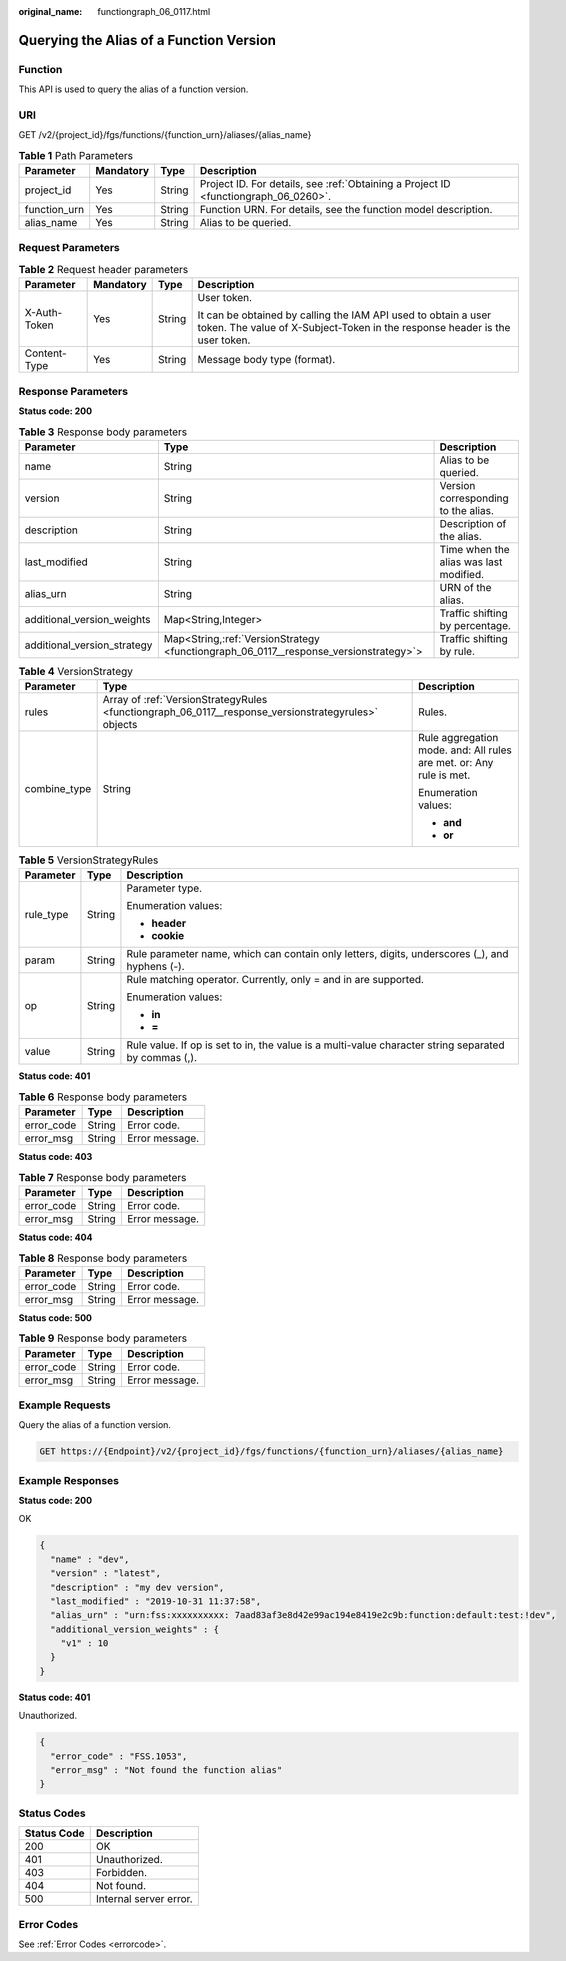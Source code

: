 :original_name: functiongraph_06_0117.html

.. _functiongraph_06_0117:

Querying the Alias of a Function Version
========================================

Function
--------

This API is used to query the alias of a function version.

URI
---

GET /v2/{project_id}/fgs/functions/{function_urn}/aliases/{alias_name}

.. table:: **Table 1** Path Parameters

   +--------------+-----------+--------+-------------------------------------------------------------------------------------+
   | Parameter    | Mandatory | Type   | Description                                                                         |
   +==============+===========+========+=====================================================================================+
   | project_id   | Yes       | String | Project ID. For details, see :ref:`Obtaining a Project ID <functiongraph_06_0260>`. |
   +--------------+-----------+--------+-------------------------------------------------------------------------------------+
   | function_urn | Yes       | String | Function URN. For details, see the function model description.                      |
   +--------------+-----------+--------+-------------------------------------------------------------------------------------+
   | alias_name   | Yes       | String | Alias to be queried.                                                                |
   +--------------+-----------+--------+-------------------------------------------------------------------------------------+

Request Parameters
------------------

.. table:: **Table 2** Request header parameters

   +-----------------+-----------------+-----------------+-----------------------------------------------------------------------------------------------------------------------------------------------+
   | Parameter       | Mandatory       | Type            | Description                                                                                                                                   |
   +=================+=================+=================+===============================================================================================================================================+
   | X-Auth-Token    | Yes             | String          | User token.                                                                                                                                   |
   |                 |                 |                 |                                                                                                                                               |
   |                 |                 |                 | It can be obtained by calling the IAM API used to obtain a user token. The value of X-Subject-Token in the response header is the user token. |
   +-----------------+-----------------+-----------------+-----------------------------------------------------------------------------------------------------------------------------------------------+
   | Content-Type    | Yes             | String          | Message body type (format).                                                                                                                   |
   +-----------------+-----------------+-----------------+-----------------------------------------------------------------------------------------------------------------------------------------------+

Response Parameters
-------------------

**Status code: 200**

.. table:: **Table 3** Response body parameters

   +-----------------------------+----------------------------------------------------------------------------------------+----------------------------------------+
   | Parameter                   | Type                                                                                   | Description                            |
   +=============================+========================================================================================+========================================+
   | name                        | String                                                                                 | Alias to be queried.                   |
   +-----------------------------+----------------------------------------------------------------------------------------+----------------------------------------+
   | version                     | String                                                                                 | Version corresponding to the alias.    |
   +-----------------------------+----------------------------------------------------------------------------------------+----------------------------------------+
   | description                 | String                                                                                 | Description of the alias.              |
   +-----------------------------+----------------------------------------------------------------------------------------+----------------------------------------+
   | last_modified               | String                                                                                 | Time when the alias was last modified. |
   +-----------------------------+----------------------------------------------------------------------------------------+----------------------------------------+
   | alias_urn                   | String                                                                                 | URN of the alias.                      |
   +-----------------------------+----------------------------------------------------------------------------------------+----------------------------------------+
   | additional_version_weights  | Map<String,Integer>                                                                    | Traffic shifting by percentage.        |
   +-----------------------------+----------------------------------------------------------------------------------------+----------------------------------------+
   | additional_version_strategy | Map<String,\ :ref:`VersionStrategy <functiongraph_06_0117__response_versionstrategy>`> | Traffic shifting by rule.              |
   +-----------------------------+----------------------------------------------------------------------------------------+----------------------------------------+

.. _functiongraph_06_0117__response_versionstrategy:

.. table:: **Table 4** VersionStrategy

   +-----------------------+-----------------------------------------------------------------------------------------------------+---------------------------------------------------------------------+
   | Parameter             | Type                                                                                                | Description                                                         |
   +=======================+=====================================================================================================+=====================================================================+
   | rules                 | Array of :ref:`VersionStrategyRules <functiongraph_06_0117__response_versionstrategyrules>` objects | Rules.                                                              |
   +-----------------------+-----------------------------------------------------------------------------------------------------+---------------------------------------------------------------------+
   | combine_type          | String                                                                                              | Rule aggregation mode. and: All rules are met. or: Any rule is met. |
   |                       |                                                                                                     |                                                                     |
   |                       |                                                                                                     | Enumeration values:                                                 |
   |                       |                                                                                                     |                                                                     |
   |                       |                                                                                                     | -  **and**                                                          |
   |                       |                                                                                                     |                                                                     |
   |                       |                                                                                                     | -  **or**                                                           |
   +-----------------------+-----------------------------------------------------------------------------------------------------+---------------------------------------------------------------------+

.. _functiongraph_06_0117__response_versionstrategyrules:

.. table:: **Table 5** VersionStrategyRules

   +-----------------------+-----------------------+------------------------------------------------------------------------------------------------------+
   | Parameter             | Type                  | Description                                                                                          |
   +=======================+=======================+======================================================================================================+
   | rule_type             | String                | Parameter type.                                                                                      |
   |                       |                       |                                                                                                      |
   |                       |                       | Enumeration values:                                                                                  |
   |                       |                       |                                                                                                      |
   |                       |                       | -  **header**                                                                                        |
   |                       |                       |                                                                                                      |
   |                       |                       | -  **cookie**                                                                                        |
   +-----------------------+-----------------------+------------------------------------------------------------------------------------------------------+
   | param                 | String                | Rule parameter name, which can contain only letters, digits, underscores (_), and hyphens (-).       |
   +-----------------------+-----------------------+------------------------------------------------------------------------------------------------------+
   | op                    | String                | Rule matching operator. Currently, only = and in are supported.                                      |
   |                       |                       |                                                                                                      |
   |                       |                       | Enumeration values:                                                                                  |
   |                       |                       |                                                                                                      |
   |                       |                       | -  **in**                                                                                            |
   |                       |                       |                                                                                                      |
   |                       |                       | -  **=**                                                                                             |
   +-----------------------+-----------------------+------------------------------------------------------------------------------------------------------+
   | value                 | String                | Rule value. If op is set to in, the value is a multi-value character string separated by commas (,). |
   +-----------------------+-----------------------+------------------------------------------------------------------------------------------------------+

**Status code: 401**

.. table:: **Table 6** Response body parameters

   ========== ====== ==============
   Parameter  Type   Description
   ========== ====== ==============
   error_code String Error code.
   error_msg  String Error message.
   ========== ====== ==============

**Status code: 403**

.. table:: **Table 7** Response body parameters

   ========== ====== ==============
   Parameter  Type   Description
   ========== ====== ==============
   error_code String Error code.
   error_msg  String Error message.
   ========== ====== ==============

**Status code: 404**

.. table:: **Table 8** Response body parameters

   ========== ====== ==============
   Parameter  Type   Description
   ========== ====== ==============
   error_code String Error code.
   error_msg  String Error message.
   ========== ====== ==============

**Status code: 500**

.. table:: **Table 9** Response body parameters

   ========== ====== ==============
   Parameter  Type   Description
   ========== ====== ==============
   error_code String Error code.
   error_msg  String Error message.
   ========== ====== ==============

Example Requests
----------------

Query the alias of a function version.

.. code-block:: text

   GET https://{Endpoint}/v2/{project_id}/fgs/functions/{function_urn}/aliases/{alias_name}

Example Responses
-----------------

**Status code: 200**

OK

.. code-block::

   {
     "name" : "dev",
     "version" : "latest",
     "description" : "my dev version",
     "last_modified" : "2019-10-31 11:37:58",
     "alias_urn" : "urn:fss:xxxxxxxxxx: 7aad83af3e8d42e99ac194e8419e2c9b:function:default:test:!dev",
     "additional_version_weights" : {
       "v1" : 10
     }
   }

**Status code: 401**

Unauthorized.

.. code-block::

   {
     "error_code" : "FSS.1053",
     "error_msg" : "Not found the function alias"
   }

Status Codes
------------

=========== ======================
Status Code Description
=========== ======================
200         OK
401         Unauthorized.
403         Forbidden.
404         Not found.
500         Internal server error.
=========== ======================

Error Codes
-----------

See :ref:`Error Codes <errorcode>`.
